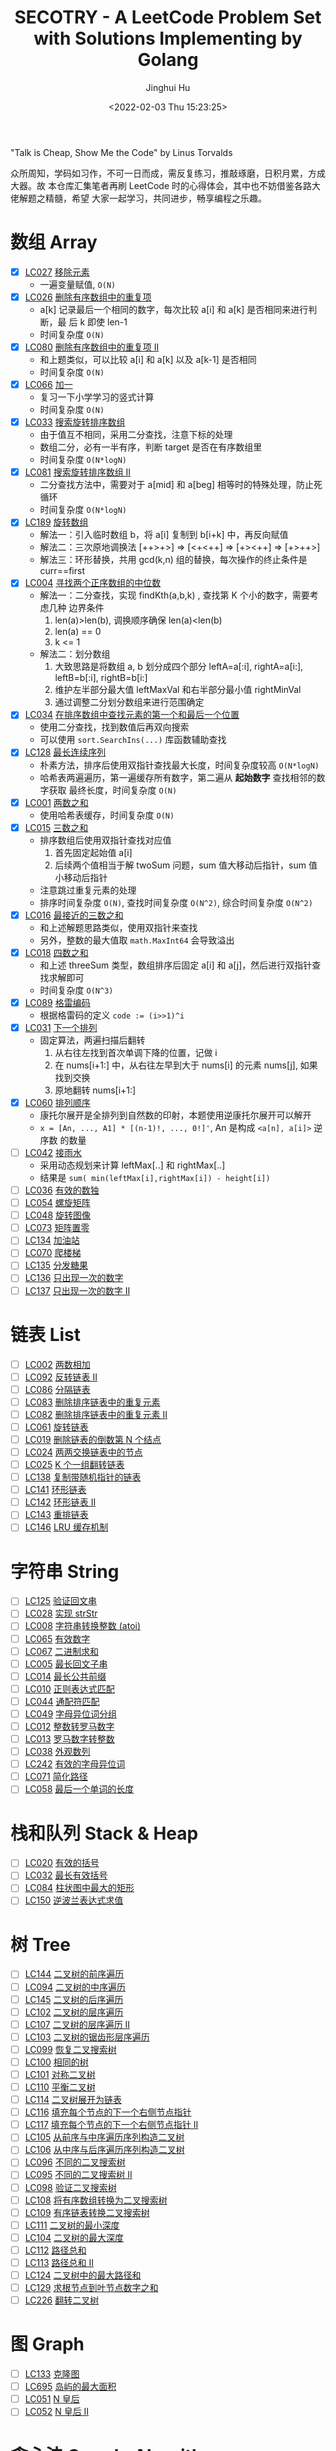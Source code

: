 #+TITLE: SECOTRY - A LeetCode Problem Set with Solutions Implementing by Golang
#+AUTHOR: Jinghui Hu
#+EMAIL: hujinghui@buaa.edu.cn
#+DATE: <2022-02-03 Thu 15:23:25>


"Talk is Cheap, Show Me the Code" by Linus Torvalds

众所周知，学码如习作，不可一日而成，需反复练习，推敲琢磨，日积月累，方成大器。故
本仓库汇集笔者再刷 LeetCode 时的心得体会，其中也不妨借鉴各路大佬解题之精髓，希望
大家一起学习，共同进步，畅享编程之乐趣。


* 数组 Array
  - [X] [[https://leetcode-cn.com/problems/remove-element/][LC027]] [[file:ch01_array/lc027.go][移除元素]]
    + 一遍变量赋值, ~O(N)~
  - [X] [[https://leetcode-cn.com/problems/remove-duplicates-from-sorted-array/][LC026]] [[file:ch01_array/lc026.go][删除有序数组中的重复项]]
    + a[k] 记录最后一个相同的数字，每次比较 a[i] 和 a[k] 是否相同来进行判断，最
      后 k 即使 len-1
    + 时间复杂度 ~O(N)~
  - [X] [[https://leetcode-cn.com/problems/remove-duplicates-from-sorted-array-ii/][LC080]] [[file:ch01_array/lc080.go][删除有序数组中的重复项 II]]
    + 和上题类似，可以比较 a[i] 和 a[k] 以及 a[k-1] 是否相同
    + 时间复杂度 ~O(N)~
  - [X] [[https://leetcode-cn.com/problems/plus-one/][LC066]] [[file:ch01_array/lc066.go][加一]]
    + 复习一下小学学习的竖式计算
    + 时间复杂度 ~O(N)~
  - [X] [[https://leetcode-cn.com/problems/search-in-rotated-sorted-array/][LC033]] [[file:ch01_array/lc033.go][搜索旋转排序数组]]
    + 由于值互不相同，采用二分查找，注意下标的处理
    + 数组二分，必有一半有序，判断 target 是否在有序数组里
    + 时间复杂度 ~O(N*logN)~
  - [X] [[https://leetcode-cn.com/problems/search-in-rotated-sorted-array-ii/][LC081]] [[file:ch01_array/lc081.go][搜索旋转排序数组 II]]
    + 二分查找方法中，需要对于 a[mid] 和 a[beg] 相等时的特殊处理，防止死循环
    + 时间复杂度 ~O(N*logN)~
  - [X] [[https://leetcode-cn.com/problems/rotate-array/][LC189]] [[file:ch01_array/lc189.go][旋转数组]]
    + 解法一：引入临时数组 b，将 a[i] 复制到 b[i+k] 中，再反向赋值
    + 解法二：三次原地调换法 [++>+>] => [<+<++] => [+><++] => [+>++>]
    + 解法三：环形替换，共用 gcd(k,n) 组的替换，每次操作的终止条件是 curr==first
  - [X] [[https://leetcode-cn.com/problems/median-of-two-sorted-arrays/][LC004]] [[file:ch01_array/lc004.go][寻找两个正序数组的中位数]]
    + 解法一：二分查找，实现 findKth(a,b,k) , 查找第 K 个小的数字，需要考虑几种
      边界条件
      1. len(a)>len(b), 调换顺序确保 len(a)<len(b)
      2. len(a) == 0
      3. k <= 1
    + 解法二：划分数组
      1. 大致思路是将数组 a, b 划分成四个部分 leftA=a[:i], rightA=a[i:],
         leftB=b[:i], rightB=b[i:]
      2. 维护左半部分最大值 leftMaxVal 和右半部分最小值 rightMinVal
      3. 通过调整二分划分数组来进行范围确定
  - [X] [[https://leetcode-cn.com/problems/find-first-and-last-position-of-element-in-sorted-array/][LC034]] [[file:ch01_array/lc034.go][在排序数组中查找元素的第一个和最后一个位置]]
    + 使用二分查找，找到数值后再双向搜索
    + 可以使用 ~sort.SearchIns(...)~ 库函数辅助查找
  - [X] [[https://leetcode-cn.com/problems/longest-consecutive-sequence/][LC128]] [[file:ch01_array/lc128.go][最长连续序列]]
    + 朴素方法，排序后使用双指针查找最大长度，时间复杂度较高 ~O(N*logN)~
    + 哈希表两遍遍历，第一遍缓存所有数字，第二遍从 *起始数字* 查找相邻的数字获取
      最终长度，时间复杂度 ~O(N)~
  - [X] [[https://leetcode-cn.com/problems/two-sum/][LC001]] [[file:ch01_array/lc001.go][两数之和]]
    + 使用哈希表缓存，时间复杂度 ~O(N)~
  - [X] [[https://leetcode-cn.com/problems/3sum/][LC015]] [[file:ch01_array/lc015.go][三数之和]]
    + 排序数组后使用双指针查找对应值
      1. 首先固定起始值 a[i]
      2. 后续两个值相当于解 twoSum 问题，sum 值大移动后指针，sum 值小移动后指针
    + 注意跳过重复元素的处理
    + 排序时间复杂度 ~O(N)~, 查找时间复杂度 ~O(N^2)~, 综合时间复杂度 ~O(N^2)~
  - [X] [[https://leetcode-cn.com/problems/3sum-closest/][LC016]] [[file:ch01_array/lc016.go][最接近的三数之和]]
    + 和上述解题思路类似，使用双指针来查找
    + 另外，整数的最大值取 ~math.MaxInt64~ 会导致溢出
  - [X] [[https://leetcode-cn.com/problems/4sum/][LC018]] [[file:ch01_array/lc018.go][四数之和]]
    + 和上述 threeSum 类型，数组排序后固定 a[i] 和 a[j]，然后进行双指针查找求解即可
    + 时间复杂度 ~O(N^3)~
  - [X] [[https://leetcode-cn.com/problems/gray-code/][LC089]] [[file:ch01_array/lc089.go][格雷编码]]
    + 根据格雷码的定义 ~code := (i>>1)^i~
  - [X] [[https://leetcode-cn.com/problems/next-permutation/][LC031]] [[file:ch01_array/lc031.go][下一个排列]]
    + 固定算法，两遍扫描后翻转
      1. 从右往左找到首次单调下降的位置，记做 i
      2. 在 nums[i+1:] 中，从右往左早到大于 nums[i] 的元素 nums[j], 如果找到交换
      3. 原地翻转 nums[i+1:]
  - [X] [[https://leetcode-cn.com/problems/permutation-sequence/][LC060]] [[file:ch01_array/lc060.go][排列顺序]]
    + 康托尔展开是全排列到自然数的印射，本题使用逆康托尔展开可以解开
    + ~x = [An, ..., A1] * [(n-1)!, ..., 0!]'~, An 是构成 ~<a[n], a[i]>~ 逆序数
      的数量
  - [ ] [[https://leetcode-cn.com/problems/trapping-rain-water/][LC042]] [[file:ch01_array/lc042.go][接雨水]]
    + 采用动态规划来计算 leftMax[..] 和 rightMax[..]
    + 结果是 ~sum( min(leftMax[i],rightMax[i]) - height[i])~
  - [ ] [[https://leetcode-cn.com/problems/valid-sudoku/][LC036]] [[file:ch01_array/lc036.go][有效的数独]]
  - [ ] [[https://leetcode-cn.com/problems/spiral-matrix/][LC054]] [[file:ch01_array/lc054.go][螺旋矩阵]]
  - [ ] [[https://leetcode-cn.com/problems/rotate-image/][LC048]] [[file:ch01_array/lc048.go][旋转图像]]
  - [ ] [[https://leetcode-cn.com/problems/set-matrix-zeroes/][LC073]] [[file:ch01_array/lc073.go][矩阵置零]]
  - [ ] [[https://leetcode-cn.com/problems/gas-station/][LC134]] [[file:ch01_array/lc134.go][加油站]]
  - [ ] [[https://leetcode-cn.com/problems/climbing-stairs/][LC070]] [[file:ch01_array/lc070.go][爬楼梯]]
  - [ ] [[https://leetcode-cn.com/problems/candy/][LC135]] [[file:ch01_array/lc135.go][分发糖果]]
  - [ ] [[https://leetcode-cn.com/problems/single-number/][LC136]] [[file:ch01_array/lc136.go][只出现一次的数字]]
  - [ ] [[https://leetcode-cn.com/problems/single-number-ii/][LC137]] [[file:ch01_array/lc137.go][只出现一次的数字 II]]

* 链表 List
  - [ ] [[https://leetcode-cn.com/problems/add-two-numbers/][LC002]] [[file:ch02_list/lc002.go][两数相加]]
  - [ ] [[https://leetcode-cn.com/problems/reverse-linked-list-ii/][LC092]] [[file:ch02_list/lc092.go][反转链表 II]]
  - [ ] [[https://leetcode-cn.com/problems/partition-list/][LC086]] [[file:ch02_list/lc086.go][分隔链表]]
  - [ ] [[https://leetcode-cn.com/problems/remove-duplicates-from-sorted-list/][LC083]] [[file:ch02_list/lc083.go][删除排序链表中的重复元素]]
  - [ ] [[https://leetcode-cn.com/problems/remove-duplicates-from-sorted-list-ii/][LC082]] [[file:ch02_list/lc082.go][删除排序链表中的重复元素 II]]
  - [ ] [[https://leetcode-cn.com/problems/rotate-list/][LC061]] [[file:ch02_list/lc061.go][旋转链表]]
  - [ ] [[https://leetcode-cn.com/problems/remove-nth-node-from-end-of-list/][LC019]] [[file:ch02_list/lc019.go][删除链表的倒数第 N 个结点]]
  - [ ] [[https://leetcode-cn.com/problems/swap-nodes-in-pairs/][LC024]] [[file:ch02_list/lc024.go][两两交换链表中的节点]]
  - [ ] [[https://leetcode-cn.com/problems/reverse-nodes-in-k-group/][LC025]] [[file:ch02_list/lc025.go][K 个一组翻转链表]]
  - [ ] [[https://leetcode-cn.com/problems/copy-list-with-random-pointer/][LC138]] [[file:ch02_list/lc138.go][复制带随机指针的链表]]
  - [ ] [[https://leetcode-cn.com/problems/linked-list-cycle/][LC141]] [[file:ch02_list/lc141.go][环形链表]]
  - [ ] [[https://leetcode-cn.com/problems/linked-list-cycle-ii/][LC142]] [[file:ch02_list/lc142.go][环形链表 II]]
  - [ ] [[https://leetcode-cn.com/problems/reorder-list/][LC143]] [[file:ch02_list/lc143.go][重排链表]]
  - [ ] [[https://leetcode-cn.com/problems/lru-cache/][LC146]] [[file:ch02_list/lc146.go][LRU 缓存机制]]

* 字符串 String
  - [ ] [[https://leetcode-cn.com/problems/valid-palindrome/][LC125]] [[file:ch03_string/lc125.go][验证回文串]]
  - [ ] [[https://leetcode-cn.com/problems/implement-strstr/][LC028]] [[file:ch03_string/lc028.go][实现 strStr]]
  - [ ] [[https://leetcode-cn.com/problems/string-to-integer-atoi/][LC008]] [[file:ch03_string/lc008.go][字符串转换整数 (atoi)]]
  - [ ] [[https://leetcode-cn.com/problems/valid-number/][LC065]] [[file:ch03_string/lc065.go][有效数字]]
  - [ ] [[https://leetcode-cn.com/problems/add-binary/][LC067]] [[file:ch03_string/lc067.go][二进制求和]]
  - [ ] [[https://leetcode-cn.com/problems/longest-palindromic-substring/][LC005]] [[file:ch03_string/lc005.go][最长回文子串]]
  - [ ] [[https://leetcode-cn.com/problems/longest-common-prefix/][LC014]] [[file:ch03_string/lc014.go][最长公共前缀]]
  - [ ] [[https://leetcode-cn.com/problems/regular-expression-matching/][LC010]] [[file:ch03_string/lc010.go][正则表达式匹配]]
  - [ ] [[https://leetcode-cn.com/problems/wildcard-matching/][LC044]] [[file:ch03_string/lc044.go][通配符匹配]]
  - [ ] [[https://leetcode-cn.com/problems/group-anagrams/][LC049]] [[file:ch03_string/lc049.go][字母异位词分组]]
  - [ ] [[https://leetcode-cn.com/problems/integer-to-roman/][LC012]] [[file:ch03_string/lc012.go][整数转罗马数字]]
  - [ ] [[https://leetcode-cn.com/problems/roman-to-integer/][LC013]] [[file:ch03_string/lc013.go][罗马数字转整数]]
  - [ ] [[https://leetcode-cn.com/problems/count-and-say/][LC038]] [[file:ch03_string/lc038.go][外观数列]]
  - [ ] [[https://leetcode-cn.com/problems/valid-anagram/][LC242]] [[file:ch03_string/lc242.go][有效的字母异位词]]
  - [ ] [[https://leetcode-cn.com/problems/simplify-path/][LC071]] [[file:ch03_string/lc071.go][简化路径]]
  - [ ] [[https://leetcode-cn.com/problems/length-of-last-word/][LC058]] [[file:ch03_string/lc058.go][最后一个单词的长度]]

* 栈和队列 Stack & Heap
  - [ ] [[https://leetcode-cn.com/problems/valid-parentheses/][LC020]] [[file:ch04_stack_heap/lc020.go][有效的括号]]
  - [ ] [[https://leetcode-cn.com/problems/longest-valid-parentheses/][LC032]] [[file:ch04_stack_heap/lc032.go][最长有效括号]]
  - [ ] [[https://leetcode-cn.com/problems/largest-rectangle-in-histogram/][LC084]] [[file:ch04_stack_heap/lc084.go][柱状图中最大的矩形]]
  - [ ] [[https://leetcode-cn.com/problems/evaluate-reverse-polish-notation/][LC150]] [[file:ch04_stack_heap/lc150.go][逆波兰表达式求值]]

* 树 Tree
  - [ ] [[https://leetcode-cn.com/problems/binary-tree-preorder-traversal/][LC144]] [[file:ch05_tree/lc144.go][二叉树的前序遍历]]
  - [ ] [[https://leetcode-cn.com/problems/binary-tree-inorder-traversal/][LC094]] [[file:ch05_tree/lc094.go][二叉树的中序遍历]]
  - [ ] [[https://leetcode-cn.com/problems/binary-tree-postorder-traversal/][LC145]] [[file:ch05_tree/lc145.go][二叉树的后序遍历]]
  - [ ] [[https://leetcode-cn.com/problems/binary-tree-level-order-traversal/][LC102]] [[file:ch05_tree/lc102.go][二叉树的层序遍历]]
  - [ ] [[https://leetcode-cn.com/problems/binary-tree-level-order-traversal-ii/][LC107]] [[file:ch05_tree/lc107.go][二叉树的层序遍历 II]]
  - [ ] [[https://leetcode-cn.com/problems/binary-tree-zigzag-level-order-traversal/][LC103]] [[file:ch05_tree/lc103.go][二叉树的锯齿形层序遍历]]
  - [ ] [[https://leetcode-cn.com/problems/recover-binary-search-tree/][LC099]] [[file:ch05_tree/lc099.go][恢复二叉搜索树]]
  - [ ] [[https://leetcode-cn.com/problems/same-tree/][LC100]] [[file:ch05_tree/lc100.go][相同的树]]
  - [ ] [[https://leetcode-cn.com/problems/symmetric-tree/][LC101]] [[file:ch05_tree/lc101.go][对称二叉树]]
  - [ ] [[https://leetcode-cn.com/problems/balanced-binary-tree/][LC110]] [[file:ch05_tree/lc110.go][平衡二叉树]]
  - [ ] [[https://leetcode-cn.com/problems/flatten-binary-tree-to-linked-list/][LC114]] [[file:ch05_tree/lc114.go][二叉树展开为链表]]
  - [ ] [[https://leetcode-cn.com/problems/populating-next-right-pointers-in-each-node/][LC116]] [[file:ch05_tree/lc116.go][填充每个节点的下一个右侧节点指针]]
  - [ ] [[https://leetcode-cn.com/problems/populating-next-right-pointers-in-each-node-ii/][LC117]] [[file:ch05_tree/lc117.go][填充每个节点的下一个右侧节点指针 II]]
  - [ ] [[https://leetcode-cn.com/problems/construct-binary-tree-from-preorder-and-inorder-traversal/][LC105]] [[file:ch05_tree/lc105.go][从前序与中序遍历序列构造二叉树]]
  - [ ] [[https://leetcode-cn.com/problems/construct-binary-tree-from-inorder-and-postorder-traversal/][LC106]] [[file:ch05_tree/lc106.go][从中序与后序遍历序列构造二叉树]]
  - [ ] [[https://leetcode-cn.com/problems/unique-binary-search-trees/][LC096]] [[file:ch05_tree/lc096.go][不同的二叉搜索树]]
  - [ ] [[https://leetcode-cn.com/problems/unique-binary-search-trees-ii/][LC095]] [[file:ch05_tree/lc095.go][不同的二叉搜索树 II]]
  - [ ] [[https://leetcode-cn.com/problems/validate-binary-search-tree/][LC098]] [[file:ch05_tree/lc098.go][验证二叉搜索树]]
  - [ ] [[https://leetcode-cn.com/problems/convert-sorted-array-to-binary-search-tree/][LC108]] [[file:ch05_tree/lc108.go][将有序数组转换为二叉搜索树]]
  - [ ] [[https://leetcode-cn.com/problems/convert-sorted-list-to-binary-search-tree/][LC109]] [[file:ch05_tree/lc109.go][有序链表转换二叉搜索树]]
  - [ ] [[https://leetcode-cn.com/problems/minimum-depth-of-binary-tree/][LC111]] [[file:ch05_tree/lc111.go][二叉树的最小深度]]
  - [ ] [[https://leetcode-cn.com/problems/maximum-depth-of-binary-tree/][LC104]] [[file:ch05_tree/lc104.go][二叉树的最大深度]]
  - [ ] [[https://leetcode-cn.com/problems/path-sum/][LC112]] [[file:ch05_tree/lc112.go][路径总和]]
  - [ ] [[https://leetcode-cn.com/problems/path-sum-ii/][LC113]] [[file:ch05_tree/lc113.go][路径总和 II]]
  - [ ] [[https://leetcode-cn.com/problems/binary-tree-maximum-path-sum/][LC124]] [[file:ch05_tree/lc124.go][二叉树中的最大路径和]]
  - [ ] [[https://leetcode-cn.com/problems/sum-root-to-leaf-numbers/][LC129]] [[file:ch05_tree/lc129.go][求根节点到叶节点数字之和]]
  - [ ] [[https://leetcode-cn.com/problems/invert-binary-tree/][LC226]] [[file:ch05_tree/lc226.go][翻转二叉树]]

* 图 Graph
  - [ ] [[https://leetcode-cn.com/problems/clone-graph/][LC133]] [[file:ch06_graph/lc695.go][克隆图]]
  - [ ] [[https://leetcode-cn.com/problems/max-area-of-island/][LC695]] [[file:ch06_graph/lc695.go][岛屿的最大面积]]
  - [ ] [[https://leetcode-cn.com/problems/n-queens/][LC051]] [[file:ch06_graph/lc051.go][N 皇后]]
  - [ ] [[https://leetcode-cn.com/problems/n-queens-ii/][LC052]] [[file:ch06_graph/lc052.go][N 皇后 II]]

* 贪心法 Greedy Algorithm
  - [ ] [[https://leetcode-cn.com/problems/jump-game/][LC055]] [[file:ch07_greedy/lc055.go][跳跃游戏]]
  - [ ] [[https://leetcode-cn.com/problems/jump-game-ii/][LC045]] [[file:ch07_greedy/lc045.go][跳跃游戏 II]]
  - [ ] [[https://leetcode-cn.com/problems/best-time-to-buy-and-sell-stock/][LC121]] [[file:ch07_greedy/lc121.go][买卖股票的最佳时机]]
  - [ ] [[https://leetcode-cn.com/problems/best-time-to-buy-and-sell-stock-ii/][LC122]] [[file:ch07_greedy/lc122.go][买卖股票的最佳时机 II]]
  - [ ] [[https://leetcode-cn.com/problems/longest-substring-without-repeating-characters/][LC003]] [[file:ch07_greedy/lc003.go][无重复字符的最长子串]]
  - [ ] [[https://leetcode-cn.com/problems/container-with-most-water/][LC011]] [[file:ch07_greedy/lc011.go][盛最多水的容器]]

* 动态规划 Dynamic Programming
  - [ ] [[https://leetcode-cn.com/problems/edit-distance/][LC072]] [[file:ch08_dp/lc072.go][编辑距离]]
  - [ ] [[https://leetcode-cn.com/problems/longest-increasing-subsequence/][LC300]] [[file:ch08_dp/lc300.go][最长递增子序列]]
  - [ ] [[https://leetcode-cn.com/problems/triangle/][LC120]] [[file:ch08_dp/lc120.go][三角形最小路径和]]
  - [ ] [[https://leetcode-cn.com/problems/maximum-subarray/][LC053]] [[file:ch08_dp/lc053.go][最大子序和]]
  - [ ] [[https://leetcode-cn.com/problems/palindrome-partitioning-ii/][LC132]] [[file:ch08_dp/lc132.go][分割回文串 II]]
  - [ ] [[https://leetcode-cn.com/problems/maximal-rectangle/][LC085]] [[file:ch08_dp/lc085.go][最大矩形]]
  - [ ] [[https://leetcode-cn.com/problems/best-time-to-buy-and-sell-stock-iii/][LC123]] [[file:ch08_dp/lc123.go][买卖股票的最佳时机 III]]
  - [ ] [[https://leetcode-cn.com/problems/interleaving-string/][LC097]] [[file:ch08_dp/lc097.go][交错字符串]]
  - [ ] [[https://leetcode-cn.com/problems/scramble-string/][LC087]] [[file:ch08_dp/lc087.go][扰乱字符串]]
  - [ ] [[https://leetcode-cn.com/problems/minimum-path-sum/][LC064]] [[file:ch08_dp/lc064.go][最小路径和]]
  - [ ] [[https://leetcode-cn.com/problems/distinct-subsequences/][LC115]] [[file:ch08_dp/lc115.go][不同的子序列]]
  - [ ] [[https://leetcode-cn.com/problems/word-break/][LC139]] [[file:ch08_dp/lc139.go][单词拆分]]
  - [ ] [[https://leetcode-cn.com/problems/word-break-ii/][LC140]] [[file:ch08_dp/lc140.go][单词拆分 II]]
  - [ ] [[https://leetcode-cn.com/problems/average-waiting-time/][LC1701]] 平均等待时间

* 排序和查找 Sorting & Searching
  - [ ] [[https://leetcode-cn.com/problems/merge-sorted-array/][LC088]] [[file:ch09_sort_search/lc088.go][合并两个有序数组]]
  - [ ] [[https://leetcode-cn.com/problems/merge-two-sorted-lists/][LC021]] [[file:ch09_sort_search/lc021.go][合并两个有序链表]]
  - [ ] [[https://leetcode-cn.com/problems/merge-k-sorted-lists/][LC023]] [[file:ch09_sort_search/lc023.go][合并 K 个升序链表]]
  - [ ] [[https://leetcode-cn.com/problems/insertion-sort-list/][LC147]] [[file:ch09_sort_search/lc147.go][对链表进行插入排序]]
  - [ ] [[https://leetcode-cn.com/problems/sort-list/][LC148]] [[file:ch09_sort_search/lc148.go][排序链表]] 采用归并排序
  - [ ] [[https://leetcode-cn.com/problems/first-missing-positive/][LC041]] [[file:ch09_sort_search/lc041.go][缺失的第一个正数]]
  - [ ] [[https://leetcode-cn.com/problems/sort-colors/][LC075]] [[file:ch09_sort_search/lc075.go][颜色分类]] (荷兰旗)
  - [ ] [[https://leetcode-cn.com/problems/search-insert-position/][LC035]] [[file:ch09_sort_search/lc035.go][搜索插入位置]] 二分查找
  - [ ] [[https://leetcode-cn.com/problems/range-module/][LC715]] [[file:ch09_sort_search/lc715.go][Range 模块]] 使用 TreeSet 维护不相交的有序区间
  - [ ] [[https://leetcode-cn.com/problems/reconstruct-a-2-row-binary-matrix/][LC1253]] [[file:ch09_sort_search/lc1253.go][重构 2 行二进制矩阵]] 贪心+模拟

* 回溯 BackTrack
  - [ ] [[https://leetcode-cn.com/problems/subsets/][LC078]] [[file:ch10_backtrack/lc078.go][子集]]
  - [ ] [[https://leetcode-cn.com/problems/subsets-ii/][LC090]] [[file:ch10_backtrack/lc090.go][子集 II]]
  - [ ] [[https://leetcode-cn.com/problems/permutations/][LC046]] [[file:ch10_backtrack/lc046.go][全排列]]
  - [ ] [[https://leetcode-cn.com/problems/permutations-ii/][LC047]] [[file:ch10_backtrack/lc047.go][全排列 II]]
  - [ ] [[https://leetcode-cn.com/problems/combinations/][LC077]] [[file:ch10_backtrack/lc077.go][组合]]
  - [ ] [[https://leetcode-cn.com/problems/letter-combinations-of-a-phone-number/][LC017]] [[file:ch10_backtrack/lc017.go][电话号码的字母组合]]

* 广搜和深搜 BFS & DFS
  - [ ] [[https://leetcode-cn.com/problems/word-ladder/][LC127]] [[file:ch11_bfs_dfs/lc127.go][单词接龙]]
  - [ ] [[https://leetcode-cn.com/problems/word-ladder-ii/][LC126]] [[file:ch11_bfs_dfs/lc126.go][单词接龙 II]]
  - [ ] [[https://leetcode-cn.com/problems/surrounded-regions/][LC130]] [[file:ch11_bfs_dfs/lc130.go][被围绕的区域]] 从边缘深搜, 标记好再重置
  - [ ] [[https://leetcode-cn.com/problems/palindrome-partitioning/][LC131]] [[file:ch11_bfs_dfs/lc131.go][分割回文串]] 先动规求字串是否为回文串, 然后使用深搜构造所有解
  - [ ] [[https://leetcode-cn.com/problems/unique-paths/][LC062]] [[file:ch11_bfs_dfs/lc062.go][不同路径]] 动规法解, 可以考虑使用滚动数组优化
  - [ ] [[https://leetcode-cn.com/problems/unique-paths-ii/][LC063]] [[file:ch11_bfs_dfs/lc063.go][不同路径 II]] 与上一题类似, 需要对障碍物特殊考虑
  - [ ] [[https://leetcode-cn.com/problems/restore-ip-addresses/][LC093]] [[file:ch11_bfs_dfs/lc093.go][复原 IP 地址]]
  - [ ] [[https://leetcode-cn.com/problems/combination-sum/][LC039]] [[file:ch11_bfs_dfs/lc039.go][组合总和]] 可以重复选, dfs 在取下一个时使用 ~dfs(i, target-a[i])~
  - [ ] [[https://leetcode-cn.com/problems/combination-sum-ii/][LC040]] [[file:ch11_bfs_dfs/lc040.go][组合总和 II]] 添加统计 ~List<int[]> numCount~ 来去重
  - [ ] [[https://leetcode-cn.com/problems/generate-parentheses/][LC022]] [[file:ch11_bfs_dfs/lc022.go][括号生成]] 对开括号和闭括号进行深搜 ~dfs(int open, int close)~
  - [ ] [[https://leetcode-cn.com/problems/sudoku-solver/][LC037]] [[file:ch11_bfs_dfs/lc037.go][解数独]]
  - [ ] [[https://leetcode-cn.com/problems/word-search/][LC079]] [[file:ch11_bfs_dfs/lc079.go][单词搜索]]

* 分治 Divide and Conquer
  - [ ] [[https://leetcode-cn.com/problems/powx-n/][LC050]] [[file:ch12_dnc/lc050.go][Pow(x, n)]]
  - [ ] [[https://leetcode-cn.com/problems/sqrtx/][LC069]] [[file:ch12_dnc/lc069.go][x 的平方根]]
  - [ ] [[https://leetcode-cn.com/problems/majority-element/][LC169]] [[file:ch12_dnc/lc169.go][多数元素]]

* 细节题 Misc
  - [ ] [[https://leetcode-cn.com/problems/reverse-integer/][LC007]] [[file:ch13_misc/lc007.go][整数反转]]
  - [ ] [[https://leetcode-cn.com/problems/palindrome-number/][LC009]] [[file:ch13_misc/lc009.go][回文数]]
  - [ ] [[https://leetcode-cn.com/problems/insert-interval/][LC057]] [[file:ch13_misc/lc057.go][插入区间]]
  - [ ] [[https://leetcode-cn.com/problems/merge-intervals/][LC056]] [[file:ch13_misc/lc056.go][合并区间]]
  - [ ] [[https://leetcode-cn.com/problems/minimum-window-substring/][LC076]] [[file:ch13_misc/lc076.go][最小覆盖子串]] 滑动窗口法，维护 t 和 s 串的距离 ~distST~ 来判断是否覆盖
  - [ ] [[https://leetcode-cn.com/problems/divide-two-integers/][LC029]] [[file:ch13_misc/lc029.go][两数相除]]
  - [ ] [[https://leetcode-cn.com/problems/multiply-strings/][LC043]] [[file:ch13_misc/lc043.go][字符串相乘]]
  - [ ] [[https://leetcode-cn.com/problems/substring-with-concatenation-of-all-words/][LC030]] [[file:ch13_misc/lc030.go][串联所有单词的子串]]
  - [ ] [[https://leetcode-cn.com/problems/pascals-triangle-ii/][LC119]] [[file:ch13_misc/lc119.go][杨辉三角 II]]
  - [ ] [[https://leetcode-cn.com/problems/spiral-matrix/][LC054]] [[file:ch13_misc/lc054.go][螺旋矩阵]]
  - [ ] [[https://leetcode-cn.com/problems/spiral-matrix-ii/][LC059]] [[file:ch13_misc/lc059.go][螺旋矩阵 II]]
  - [ ] [[https://leetcode-cn.com/problems/zigzag-conversion/][LC006]] [[file:ch13_misc/lc006.go][Z 字形变换]]
  - [ ] [[https://leetcode-cn.com/problems/text-justification/][LC068]] [[file:ch13_misc/lc068.go][文本左右对齐]]
  - [ ] [[https://leetcode-cn.com/problems/max-points-on-a-line/][LC149]] [[file:ch13_misc/lc149.go][直线上最多的点数]]
  - [ ] [[https://leetcode-cn.com/problems/he-wei-sde-liang-ge-shu-zi-lcof/][OF057]] [[file:ch13_misc/lcOF057.go][和为 s 的两个数字]]
